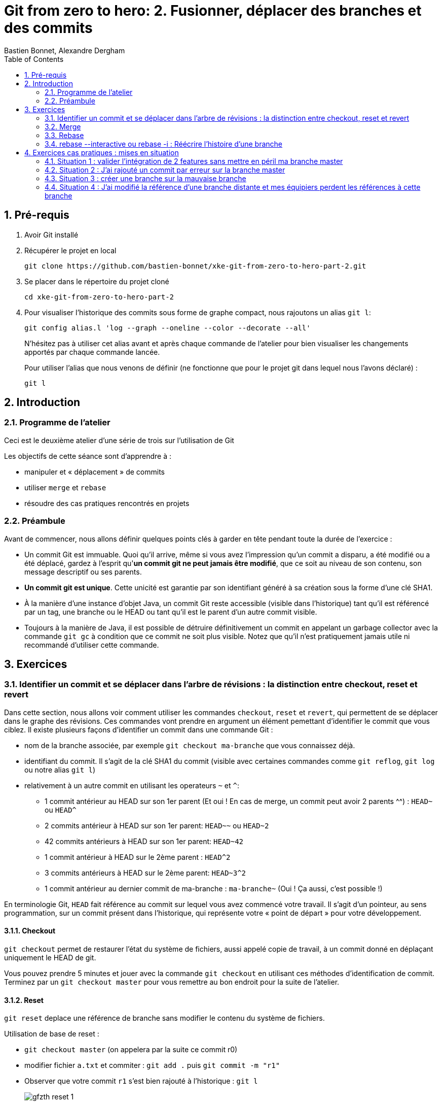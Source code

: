 = Git from zero to hero: 2. Fusionner, déplacer des branches et des commits
:Author: Bastien Bonnet, Alexandre Dergham
:toc:
:numbered: 1

== Pré-requis

. Avoir Git installé

. Récupérer le projet en local

	git clone https://github.com/bastien-bonnet/xke-git-from-zero-to-hero-part-2.git

. Se placer dans le répertoire du projet cloné

	cd xke-git-from-zero-to-hero-part-2

. Pour visualiser l'historique des commits sous forme de graphe compact, nous rajoutons un alias `git l`:

	git config alias.l 'log --graph --oneline --color --decorate --all'
+
N'hésitez pas à utiliser cet alias avant et après chaque commande de l'atelier pour bien visualiser les changements apportés par chaque commande lancée.
+
Pour utiliser l'alias que nous venons de définir (ne fonctionne que pour le projet git dans lequel nous l'avons déclaré) :

	git l


== Introduction
=== Programme de l'atelier

Ceci est le deuxième atelier d'une série de trois sur l'utilisation de Git

Les objectifs de cette séance sont d'apprendre à :

* manipuler et « déplacement » de commits
* utiliser `merge` et `rebase`
* résoudre des cas pratiques rencontrés en projets

=== Préambule
Avant de commencer, nous allons définir quelques points clés à garder en tête pendant toute la durée de l'exercice :

* Un commit Git est immuable. Quoi qu'il arrive, même si vous avez l'impression qu'un commit a disparu, a été modifié ou a été déplacé, gardez à l'esprit qu'**un commit git ne peut jamais être modifié**, que ce soit au niveau de son contenu, son message descriptif ou ses parents.
* **Un commit git est unique**. Cette unicité est garantie par son identifiant généré à sa création sous la forme d'une clé SHA1.
* À la manière d'une instance d'objet Java, un commit Git reste accessible (visible dans l'historique) tant qu'il est référencé par un tag, une branche ou le HEAD ou tant qu'il est le parent d'un autre commit visible.
* Toujours à la manière de Java, il est possible de détruire définitivement un commit en appelant un garbage collector avec la commande `git gc` à condition que ce commit ne soit plus visible. Notez que qu'il n'est pratiquement jamais utile ni recommandé d'utiliser cette commande.

== Exercices

=== Identifier un commit et se déplacer dans l'arbre de révisions :  la distinction entre checkout, reset et revert
Dans cette section, nous allons voir comment utiliser les commandes `checkout`, `reset` et `revert`, qui permettent de se déplacer dans le graphe des révisions. Ces commandes vont prendre en argument un élément pemettant d'identifier le commit que vous ciblez. Il existe plusieurs façons d’identifier un commit dans une commande Git :


* nom de la branche associée, par exemple `git checkout ma-branche` que vous connaissez déjà.
* identifiant du commit. Il s'agit de la clé SHA1 du commit (visible avec certaines commandes comme  `git reflog`, `git log` ou notre alias `git l`)
* relativement à un autre commit en utilisant les operateurs `~` et `^`:
** 1 commit antérieur au HEAD sur son 1er parent (Et oui ! En cas de merge, un commit peut avoir 2 parents ^^) : `HEAD~` ou `HEAD^`
** 2 commits antérieur à HEAD sur son 1er parent: `HEAD~~` ou `HEAD~2`
** 42 commits antérieurs à HEAD sur son 1er parent: `HEAD~42`
** 1 commit antérieur à HEAD sur le 2ème parent : `HEAD^2`
** 3 commits antérieurs à HEAD sur le 2ème parent: `HEAD~3^2`
** 1 commit antérieur au dernier commit de ma-branche : `ma-branche~` (Oui ! Ça aussi, c'est possible !)

En terminologie Git, `HEAD` fait référence au commit sur lequel vous avez commencé votre travail. Il s'agit d'un pointeur, au sens programmation, sur un commit présent dans l'historique, qui représente votre « point de départ » pour votre développement.

==== Checkout
`git checkout` permet de restaurer l'état du système de fichiers, aussi appelé copie de travail, à un commit donné en déplaçant uniquement le HEAD de git. 

Vous pouvez prendre 5 minutes et jouer avec la commande `git checkout` en utilisant ces méthodes d'identification de commit. Terminez par un `git checkout master` pour vous remettre au bon endroit pour la suite de l'atelier.

==== Reset
`git reset` deplace une référence de branche sans modifier le contenu du système de fichiers.

Utilisation de base de reset :

* `git checkout master` (on appelera par la suite ce commit r0)
* modifier fichier `a.txt` et commiter : `git add .` puis `git commit -m "r1"` 
* Observer que votre commit `r1` s'est bien rajouté à l'historique : `git l`
+
image::images/gfzth_reset_1.png[]

* `git reset HEAD~1` (r0 si vous avez bien suivi)
* `git status` : La référence de la branche master s’est déplacée d’un commit en arrière (r0) mais le système de fichiers reste dans l’état du commit r1. Du coup, git status considère l’état actuel du système de fichiers comme différent de son commit actuel.
* `git diff` : vous voyez la différence entre le commit et l’état du système de fichiers
Note : si vous voulez déplacer une référence de branche vers un commit rx et rétablir le file system à l’état du commit rx, utiliser `git reset --hard`
* `git l` : vous voyez que le commit r1 a disparu et que HEAD et master correspondent au commit r0 :
+
image::images/gfzth_reset_2.png[]
+
En réalité, le commit r1 existe toujours mais n'est plus référencé par la branche master.

==== Reflog
`git reflog` affiche la liste des opérations qui ont eu lieu dans votre arbre de révision local.
Ainsi, nous pouvons retrouver la clé SHA1 d’un commit perdu avec la commande git reflog et nous pouvons rétablir un commit perdu si on connait sa clé SHA1  (`git checkout mySHA1`  puis `git branch`).

Nous allons utiliser reflog et reset pour rendre à un commit disparu son référencement :

* `git reflog` pour faire apparaitre le commit r1 que nous venons de déréférencer (juste avant de lancer la commande `git reset`, soit la clé de la deuxième ligne affichée par reflog.).
* `git reset <SHA1_du_commit_r1>` : la référence de master est repositionnée sur le commit r1 (sans modifier le système de fichiers.) 
* Vérifier le résultat avec `git l` :
+
image::images/gfzth_reflog_1.png[]

==== Revert
Cette commande crée un nouveau commit, modifiant le système de fichier, qui inverse les modification d'un commit:

* `git revert HEAD` : on crée un nouveau commit après r1 qui inverse les modifications de r0 vers r1.
* Constater le résultat avec `git l` :
+
image::images/gfzth_revert_1.png[]

Avec votre nouvelle maitrise de `checkout`, `reset` et `reflog`, vous êtes maintenant capables, si vous commetez une erreur de manipulation, de revenir à l'état antérieur que vous souhaitez :)

=== Merge
==== Explication
La commande `merge` crée un commit supplémentaire qui réunit le dernier état de deux branches. 

* Avantage : l'historique montre que les deux développements ont été effectués en parallèle. 
* Inconvénient : plus il y a de merge, plus l'historique est compliqué à lire et comprendre.

==== Exercice
* positionner HEAD sur master : `git checkout master`
* creer une branche `git branch ma-branche` puis `git checkout ma-branche` (par la suite, vous obtiendrez le même résultat avec la commande `git checkout -b ma-branche`)
* modifier un fichier puis commiter : `git add .` puis `git commit -m "modif dans ma branche"`
* retour sur la branche master : `git checkout master`
* modifier un autre fichier puis commiter : `git add .` puis `git commit -m "modif dans le master"`
* constater que les deux branches ont divergés avec `git l` :
+
image::images/gfzth_merge_1.png[]

* merge de la branche sur master : `git merge ma-branche`
* affichage de l'arbre des commits : `git l`
+
image::images/gfzth_merge_2.png[]

On peut observer que le résultat du `merge` est un commit supplémentaire, réunissant les deux branches.

=== Rebase
==== Explication
La commande `rebase` permet de « déplacer » les commits d'une branche sur une nouvelle branche ou un nouveau commit. ceci permet d'appliquer les modifications d'une branche sur une autre branche.

* Avantage : l'historique est linéaire est simple à comprendre.
* Inconvénient : le fait que le développement de  deux branches aient été fait en parallèle n'apparaît plus sur l'arbre de révisions.


==== Exercice
* positionner HEAD sur master : `git checkout master`
* creer une branche puis se positionner dessus :  `git checkout -b mon-autre-branche`
* modifier un fichier puis commiter : `git add .` puis `git commit -m "modif dans ma branche"`
* retour sur la branche master : `git checkout master`
* modifier un autre fichier puis commiter : `git add .` puis `git commit -m "modif dans le master"`
* constater que les deux branches ont divergés avec `git l` :
+
image::images/gfzth_rebase_1.png[]

* rebase de la branche sur master : `git checkout mon-autre-branche` puis `git rebase master`
* affichage de l'arbre des commits : `git l`
+
image::images/gfzth_rebase_2.png[]

On remarque les commits de `mon-autre-branche` ont été « déplacés » sur ceux de master.

[NOTE]
====
la commande `rebase` applique les modifications de chaque commit de la branche courante sur la cible. Ces modifications sont traitées commit par commit. Ce qui veut dire qu'on résout les conflits commit par commit au lieu de comparer l'état final d'une branche avec celle d'une autre (comme le ferait la commande `merge`).

La commande `rebase` ne déplace pas une branche, cette commande recrée de nouveaux commits en appliquant les modifications successives d’une branche sur un autre commit (référencé par une branche, tag ou sa clé SHA1). C'est pourquoi, après rebase, des commits paraissent avoir changé d'identifiant (clé SHA1) : en réalité il s'agit de nouveaux commits qui reproduisent les mêmes changements.

Une fois les commits créées, la référence de la branche est déplacée sur ces commits, ce qui donne l’illusion que la branche a été déplacée.
Si on rajoute une autre référence de branche sur la branche « rebasée », alors les commits restent référencés après le rebase et restent visibles.

Il est fortement déconseillé d'utiliser cette commande sur une branche qui a déjà été persistée sur le dépôt distant (voir la mise en situation 4).
====

=== rebase --interactive ou rebase -i : Réécrire l'histoire d'une branche

* positionner HEAD sur master : `git checkout master`
* modifier un fichier `a.txt` et commiter : `git add .` puis `git commit -m "c1"` 
* modifier un fichier `b.txt` et commiter avec un mauvais message : `git add .` puis `git commit -m "c2 with bad message"` 
* modifier le fichier `a.txt` et commiter : `git add .` puis `git commit -m "c3"` 
* modifier les fichiers `c.txt` et `d.txt` et commiter : `git add .` puis `git commit -m "c4"` 
* observer l'état actuel avec `git l` :
+
image::images/gfzth_interactive_0.png[]

* initier la réécriture de histoire des 4 derniers commits : `git rebase -i HEAD~4`
* un texte apparait à l'écran et est edité par vim (ou votre éditeur de texte paramétré par la variable d'environnement `EDITOR`). Les 4 premières lignes de ce texte représentent les 4 derniers commits que vous venez de faire. Ces commits sont identifiés par une clé SHA1 et une commande d'action par défaut `pick`. Ceci veut dire que l'historique de vos sources tient compte de ces 4 commits en l'état. À partir de là, il est possible d'effectuer les actions suivantes :
** déplacer le commit c3 juste en dessous de c1 et déplaçant toute la ligne qui fait référence à c3. Cela aura pour effet de modifier l'ordre des commits dans l'historique.
** fusionner c1 et c3 en conservant le message de commit de c1. Pour cela, il vous suffit de remplacer le mot clé `pick` par `f` ou `fixup` à la ligne correspondant au commit c3 après l'avoir déplacé en dessous de c1.
** Pour corriger le message de commit de c2, il faut remplacer le mot clé `pick` par `r` ou `reword` devant ce commit 
** Pour séparer c4 en 2 commits : remplacer le mot clé `pick` par `e` ou `edit` devant ce commit. Cela indique qu'au moment de réécrire l'historique, git interrompera sa réécriture pour vous rendre la main et vous permettre de modifier le commit c4.
** une fois le texte modifié, sauvegarder le document en cours d'édition, qui doit ressembler à ceci :
+
image::images/gfzth_interactive.png[]

* git va reconstruire une nouvelle branche en prenant les différents commits que vous avez listés dans le document et en leur appliquant les différentes opérations que vous avez déclarées (fixup, reword et edit).
* une fois c1 et c3 automatiquement fusionnés par git, celui-ci vous invite à ressaisir le texte de commit de c2.
* une fois le texte de c2 saisi et enregistré, git inclut le commit c4 à la nouvelle branche mais ne finalise pas la réécriture d'historique. Vous avez la main pour faire les actions suivantes :
** `git l`: vous constatez qu'une nouvelle branche est en cours de création mais qu'elle ne porte pas encore de référence :
+
image::images/gfzth_interactive_2.png[]

** deplacer la référence de HEAD au commit précédent sans modifier le système de fichiers : `git reset HEAD~`
** constater que les fichiers `c.txt` et `d.txt` sont modifiés par rapport au commit courant (c2 si vous avez bien suivi) : `git status`
** créer un commit spécifique pour le fichier `c.txt` : `git add c.txt` puis `git commit -m "c4.1"` 
** créer un commit spécifique pour le fichier `d.txt` : `git add d.txt` puis `git commit -m "c4.2"`
** une fois les 2 commits créés, vous devez indiquer à git que la réécriture d'histoire est terminée : `git rebase --continue`
* `git l` : la référence de la branche master a été déplacée sur le dernier commit de votre nouvelle branche :
+
image::images/gfzth_interactive_3.png[]


== Exercices cas pratiques : mises en situation

=== Situation 1 : valider l'intégration de 2 features sans mettre en péril ma branche master
==== Description 
J'ai 2 features A et B respectivement écrites dans les branches b-A et b-B en plus de la branche master (ce qui nous fait un total de 3 branches).
Je souhaite valider que l'intégration de la feature A à la feature B fonctionne sans regression mais pour autant, aucune de ces feature ne doit être poussée sur la branche master avant que cette validation n'ait été faite.


==== Mise en situation

* Créer une branche `b-A`
* Modifier `a.txt`
* Commit
* Créer une branche `b-B`
* Modifier `b.txt`
* Commit

Votre graphe de révisions doit ressembler à :

image::images/gfzth_sit1.png[]


==== Solution

* Je crée une nouvelle référence de branche sur la feature A : `git checkout b-A` puis `git checkout -b b-A-2`
* Je rebase b-A-2 sur b-B : `git rebase b-B`
* Ainsi, mes référence de branche b-A et b-B ne sont pas alterées et j'ai désormais un branche b-A-2, fille de b-B qui intègre les développements des features A et B :
+
image::images/gfzth_sit1_2.png[]
+
Je peux ainsi tester cette intégration en local.

Si on veut aller plus loin et conduire des tests d'intégration sur cette nouvelle branche, il suffit de pousser cette branche sur le dépot distant de référence avec `git push origin b-A-2` et de faire en sorte que le système d'intégration continue builde le projet à partir de cette branche au lieu de master.

Pour nettoyer votre dépôt à la fin de cet exercice, effacez les branches créées :

	git checkout master
	git branch -D b-A b-A-2 b-B

=== Situation 2 : J'ai rajouté un commit par erreur sur la branche master

==== Description
J'ai rajouté un commit sur la branche master au lieu d'en faire une nouvelle branche. En temps normal, développer une nouvelle feature implique de créer une nouvelle branche dédiée à cette feature.
Je viens de créer mon commit et mon HEAD pointe toujours sur la branche master.

==== Mise en situation

Faire une modification sur `master` et commit :

image::images/gfzth_sit2_1.png[]


==== Solution

* Je rajoute la référence de ma branche b-A dédiée sur mon nouveau commit : `git branch b-A`
* Je déplace la référence de la branche master au commit précédent et je restaure le système de fichiers à l'état précédent du master : `git reset HEAD~1 --hard`
* Nous obtenons bien une branche master restaurée à son état précédent et une nouvelle branche b-A dédié à ma feature et fille du dernier commit du master :
+
image::images/gfzth_sit2_2.png[]

Pour nettoyer votre dépôt à la fin de cet exercice, effacez les branches créées :

	git branch -D b-A

=== Situation 3 :  créer une branche sur la mauvaise branche
==== Description 
Je crée et développe une branche B2 sur la branche  B1 au lieu de la créer à partir de la branche master :

image::images/gfzth_sit3_1.png[]

De cette manière, si je tente la commande `git rebase master` à partir de la branche B2, je déclenche aussi un rebase de B1 sur la branche master (ce qui n'est pas souhaité) :

image::images/gfzth_sit3_2.png[]

Cela ce produit car les commits de B1 appartiennent aussi à B2.

==== Mise en situation
* créer la branche B1, et la checkout : `git checkout -b B1`
* modifier `a.txt` et commit : `git commit -am "mod a.txt"`
* modifier `b.txt` et commit : `git commit -am "mod b.txt"`
* créer la branche B2, et la checkout : `git checkout -b B2`
* modifier `c.txt` et commit : `git commit -am "mod c.txt"`
* modifier `d.txt` et commit : `git commit -am "mod d.txt"`
* repasser sur master : `git checkout master`
* créer un fichier `e.txt`, le add (`git add e.txt`) et commit : `git commit -m "mod a sur master"`

Vérifier que le graphe de révisions ressemble à ceci :

image::images/gfzth_sit3_1.png[]

On observe que B2 a bien été déplacée, sans embarquer B1 qui est restée à sa place, ce qui n'aurait pas été le cas avec un rebase classique.


==== Solution
La solution est d’utiliser rebase avec l'option `--onto`, qui permet de sélectionner des « morceaux » de branches avec la syntaxe suivante :

	git rebase --onto BRANCHE-CIBLE PREMIER-COMMIT DERNIER-COMMIT

Ce qui, dans notre cas, se traduit par :

	git rebase --onto master B1 B2

Et produit le résultat suivant :

image::images/gfzth_sit3_3.png[]


=== Situation 4 : J'ai modifié la référence d'une branche distante et mes équipiers perdent les références à cette branche
==== Description

Vous vous souvenez qu'on vous a dit de ne jamais utiliser la commande rebase sur une branche qui a déjà été persistée sur le dépôt distant ? Voici une situation qui peut avoir lieu si vous ne respectez pas cette bonne pratique.

Soit une branche bX déjà poussée sur le dépôt origin et une branche master qui a évolué depuis la création et la persistance de cette branche. Cette branche bX prend racine sur la branche master au niveau du commit c0.

je lance les commandes suivantes : `git checkout bX`, `git rebase master`, `git push origin bX --force`.

Ce faisant, je force mon dépôt distant à déréférencer ma précédente branche bX pour en créer une nouvelle qui est issue du dernier commit de la branche master c1.

Si j'étais seul sur mon projet, cette opération n'aurait eu aucun impact visible parce que ma nouvelle branche distance est correctement référencée et associée à la nouvelle branche sur le dépôt distant...

Malheureusement, je ne suis pas seul et mes équipiers commencent à venir me voir un par un pour me demander pourquoi les commits qu'ils ont rajoutés sur leur branche bX en local n'existent plus depuis qu'ils ont lancé la commande `git pull`....

==== Solution

Avant de proposer une solution, nous allons revenir un moment sur ce qui vient de se passer:

En temps normal, git ne permet pas de pousser un changement de référence de branche sur un dépôt distant mais l'option --force de push permet d'outrepasser cette sécurité. Cette option force git à déréférencer l'ancienne branche bX distante pour en créer une nouvelle qui va porter cette référence.
Jusque là, tout va bien. Mon dépot local est synchronisé avec le dépôt distant.

Cependant, un de mes équipiers a rajouté un commit sur sa version locale de la branche bX et tente de pousser cette modification de la branche sur le dépôt. Celui-ci lui réponds que la branche bX prenant racine en c0 n'existe plus. 
A ce moment là, mon équipier a 2 solutions:

* Forcer à son tour un push sur la branche bX qui aurait pour effet de rétablir la branche qui prend racine en c0.
* Récupérer la nouvelle référence de branche à l'aide d'un `git pull` pour y inclures ses modifications locales avant de la pousser sur le dépôt.

Vous l'aurez compris, la première solution (d'un bourrinisme achevé) est à éviter car elle ne résout rien de manière durable puisque je serais à mon tour victime d'une incohérence entre ma branche locale et celle du dépôt.

Nous allons maintenant explorer ensemble la deuxième solution:

* Mon équipier récupère la nouvelle référence de bX: `git pull origin bX`
* La nouvelle référence de bX apparait dans l'arbre de révision local mais la précédente branche locale a disparue avec le commit que l'équipier souhaitait pousser sur le dépôt.
* Dans un premier temps, il faut retrouver la clé du commit à récupérer. Pour cela, nous allons utiliser `git reflog`.
* Une fois cette commande exécutée, on recherche la clé correspondant à ce commit (vraisemblablement juste avant l'execution de `git pull`)
* Maintenant que la clé est retrouvée, il ne reste plus qu'à demander à git de reporter les modification appliquées à ma branche anciennement perdue sur la nouvelle branche. Pour ça, je fais `git checkout <SHA1_perdu>` puis `git rebase bX`
* Dans ce context, va automatiquement détecter que certains commits de l'ancienne branche sont identiques en contenu à des commits de la nouvelle branche. Ainsi, git ne rajoutera dans nouvelle branche bX que les commits qui ont été rajoutés dans l'ancienne branche bX.
